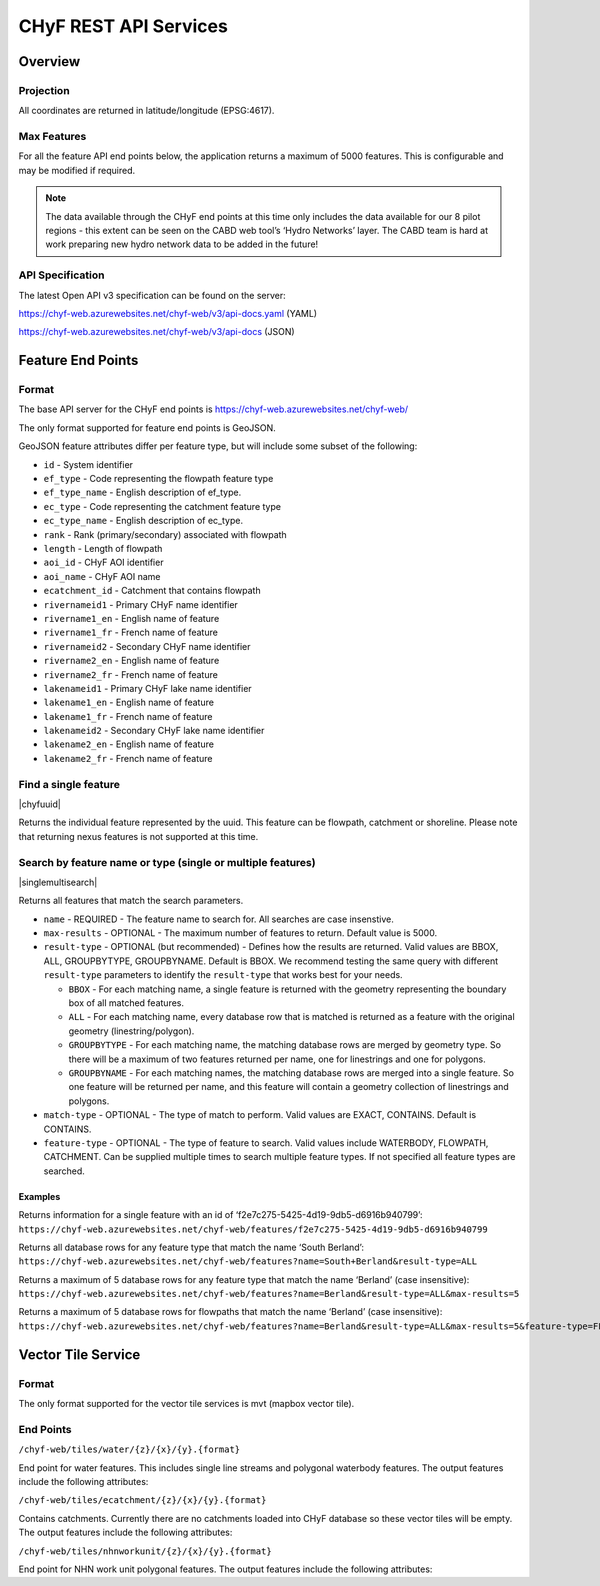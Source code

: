 ======================
CHyF REST API Services
======================

Overview
--------

Projection
~~~~~~~~~~

All coordinates are returned in latitude/longitude (EPSG:4617).

Max Features
~~~~~~~~~~~~

For all the feature API end points below, the application returns a maximum of 5000 features. This is configurable and may be modified if required.

.. note::
    The data available through the CHyF end points at this time only includes the data available for our 8 pilot regions - this extent can be seen on the CABD web tool’s ‘Hydro Networks’ layer. The CABD team is hard at work preparing new hydro network data to be added in the future!

API Specification
~~~~~~~~~~~~~~~~~

The latest Open API v3 specification can be found on the server:

https://chyf-web.azurewebsites.net/chyf-web/v3/api-docs.yaml (YAML)

https://chyf-web.azurewebsites.net/chyf-web/v3/api-docs (JSON)

Feature End Points
------------------

Format
~~~~~~

The base API server for the CHyF end points is https://chyf-web.azurewebsites.net/chyf-web/

The only format supported for feature end points is GeoJSON. 

GeoJSON feature attributes differ per feature type, but will include some subset of the following:

* ``id`` - System identifier

* ``ef_type`` - Code representing the flowpath feature type  

* ``ef_type_name`` - English description of ef_type. 

* ``ec_type`` - Code representing the catchment feature type  

* ``ec_type_name`` - English description of ec_type.

* ``rank`` - Rank (primary/secondary) associated with flowpath

* ``length`` - Length of flowpath

* ``aoi_id`` - CHyF AOI identifier

* ``aoi_name`` - CHyF AOI name

* ``ecatchment_id`` - Catchment that contains flowpath

* ``rivernameid1`` - Primary CHyF name identifier

* ``rivername1_en`` - English name of feature

* ``rivername1_fr`` - French name of feature

* ``rivernameid2`` - Secondary CHyF name identifier

* ``rivername2_en`` - English name of feature

* ``rivername2_fr`` - French name of feature

* ``lakenameid1`` - Primary CHyF lake name identifier

* ``lakename1_en`` - English name of feature

* ``lakename1_fr`` - French name of feature

* ``lakenameid2`` - Secondary CHyF lake name identifier

* ``lakename2_en`` - English name of feature

* ``lakename2_fr`` - French name of feature 

Find a single feature
~~~~~~~~~~~~~~~~~~~~~

|chyfuuid|

Returns the individual feature represented by the uuid. This feature can be flowpath, catchment or shoreline. Please note that returning nexus features is not supported at this time.

Search by feature name or type (single or multiple features)
~~~~~~~~~~~~~~~~~~~~~~~~~~~~~~~~~~~~~~~~~~~~~~~~~~~~~~~~~~~~

|singlemultisearch|

Returns all features that match the search parameters.
   
* ``name`` - REQUIRED - The feature name to search for. All searches are case insenstive.

* ``max-results`` - OPTIONAL - The maximum number of features to return. Default value is 5000.

* ``result-type`` - OPTIONAL (but recommended) - Defines how the results are returned. Valid values are BBOX, ALL, GROUPBYTYPE, GROUPBYNAME. Default is BBOX. We recommend testing the same query with different ``result-type`` parameters to identify the ``result-type`` that works best for your needs.  
  
  * ``BBOX`` - For each matching name, a single feature is returned with the geometry representing the boundary box of all matched features.

  * ``ALL`` - For each matching name, every database row that is matched is returned as a feature with the original geometry (linestring/polygon).

  * ``GROUPBYTYPE`` - For each matching name, the matching database rows are merged by geometry type. So there will be a maximum of two features returned per name, one for linestrings and one for polygons.  

  * ``GROUPBYNAME`` - For each matching names, the matching database rows are merged into a single feature. So one feature will be returned per name, and this feature will contain a geometry collection of linestrings and polygons.

* ``match-type`` - OPTIONAL - The type of match to perform. Valid values are EXACT, CONTAINS. Default is CONTAINS. 

* ``feature-type`` - OPTIONAL - The type of feature to search. Valid values include WATERBODY, FLOWPATH, CATCHMENT. Can be supplied multiple times to search multiple feature types. If not specified all feature types are searched.

Examples
++++++++

Returns information for a single feature with an id of ‘f2e7c275-5425-4d19-9db5-d6916b940799’:
``https://chyf-web.azurewebsites.net/chyf-web/features/f2e7c275-5425-4d19-9db5-d6916b940799``

Returns all database rows for any feature type that match the name ‘South Berland’:
``https://chyf-web.azurewebsites.net/chyf-web/features?name=South+Berland&result-type=ALL``

Returns a maximum of 5 database rows for any feature type that match the name ‘Berland’ (case insensitive):
``https://chyf-web.azurewebsites.net/chyf-web/features?name=Berland&result-type=ALL&max-results=5``

Returns a maximum of 5 database rows for flowpaths that match the name ‘Berland’ (case insensitive):
``https://chyf-web.azurewebsites.net/chyf-web/features?name=Berland&result-type=ALL&max-results=5&feature-type=FLOWPATH``

Vector Tile Service
-------------------

Format
~~~~~~

The only format supported for the vector tile services is mvt (mapbox vector tile).

End Points
~~~~~~~~~~

``/chyf-web/tiles/water/{z}/{x}/{y}.{format}``

End point for water features.  This includes single line streams and polygonal waterbody features. The output features include the following attributes:

.. csv-table:: 
    :file: tbl/flow_attributes.csv
    :widths: 30, 70
    :header-rows: 1

``/chyf-web/tiles/ecatchment/{z}/{x}/{y}.{format}``

Contains catchments.  Currently there are no catchments loaded into CHyF database so these vector tiles will be empty. The output features include the following attributes:

.. csv-table:: 
    :file: tbl/catch_attributes.csv
    :widths: 30, 70
    :header-rows: 1

``/chyf-web/tiles/nhnworkunit/{z}/{x}/{y}.{format}``

End point for NHN work unit polygonal features. The output features include the following attributes:

.. csv-table:: 
    :file: tbl/wu_attributes.csv
    :widths: 30, 70
    :header-rows: 1
